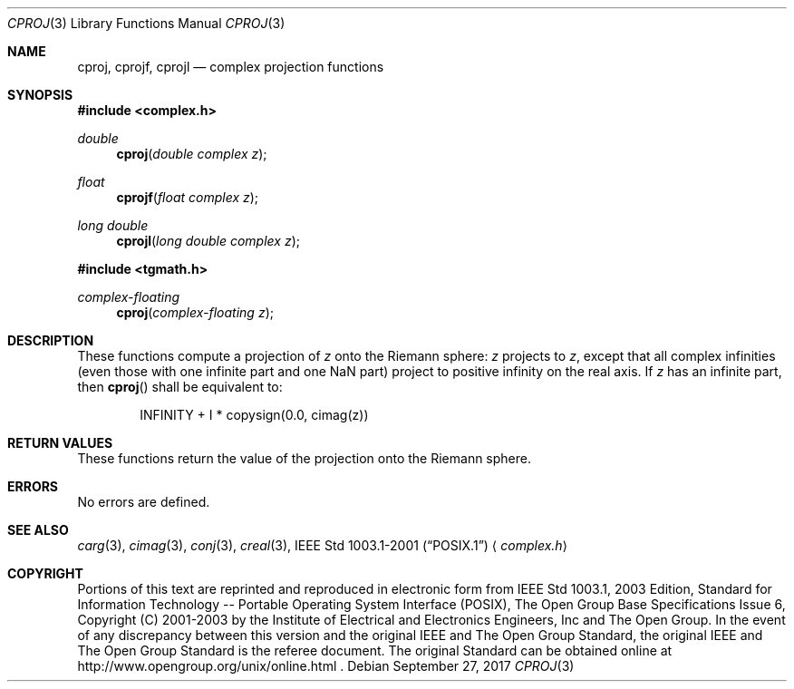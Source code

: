 .\" $NetBSD: cproj.3,v 1.5 2017/09/27 09:20:27 maya Exp $
.\" Copyright (c) 2001-2003 The Open Group, All Rights Reserved
.Dd September 27, 2017
.Dt CPROJ 3
.Os
.Sh NAME
.Nm cproj ,
.Nm cprojf ,
.Nm cprojl
.Nd complex projection functions
.Sh SYNOPSIS
.In complex.h
.Ft double
.Fn cproj "double complex z"
.Ft float
.Fn cprojf "float complex z"
.Ft long double
.Fn cprojl "long double complex z"
.In tgmath.h
.Ft complex-floating
.Fn cproj "complex-floating z"
.Sh DESCRIPTION
These functions compute a projection of
.Ar z
onto the Riemann sphere:
.Ar z
projects to
.Ar z ,
except that all complex infinities (even those
with one infinite part and one NaN part) project to positive infinity on the
real axis.
If
.Ar z
has an infinite part, then
.Fn cproj
shall be equivalent to:
.Bd -literal -offset indent
INFINITY + I * copysign(0.0, cimag(z))
.Ed
.Sh RETURN VALUES
These functions return the value of the projection onto the Riemann sphere.
.Sh ERRORS
No errors are defined.
.Sh SEE ALSO
.Xr carg 3 ,
.Xr cimag 3 ,
.Xr conj 3 ,
.Xr creal 3 ,
.St -p1003.1-2001
.Aq Pa complex.h
.Sh COPYRIGHT
Portions of this text are reprinted and reproduced in electronic form
from IEEE Std 1003.1, 2003 Edition, Standard for Information Technology
-- Portable Operating System Interface (POSIX), The Open Group Base
Specifications Issue 6, Copyright (C) 2001-2003 by the Institute of
Electrical and Electronics Engineers, Inc and The Open Group.
In the
event of any discrepancy between this version and the original IEEE and
The Open Group Standard, the original IEEE and The Open Group Standard
is the referee document.
The original Standard can be obtained online at
http://www.opengroup.org/unix/online.html .
